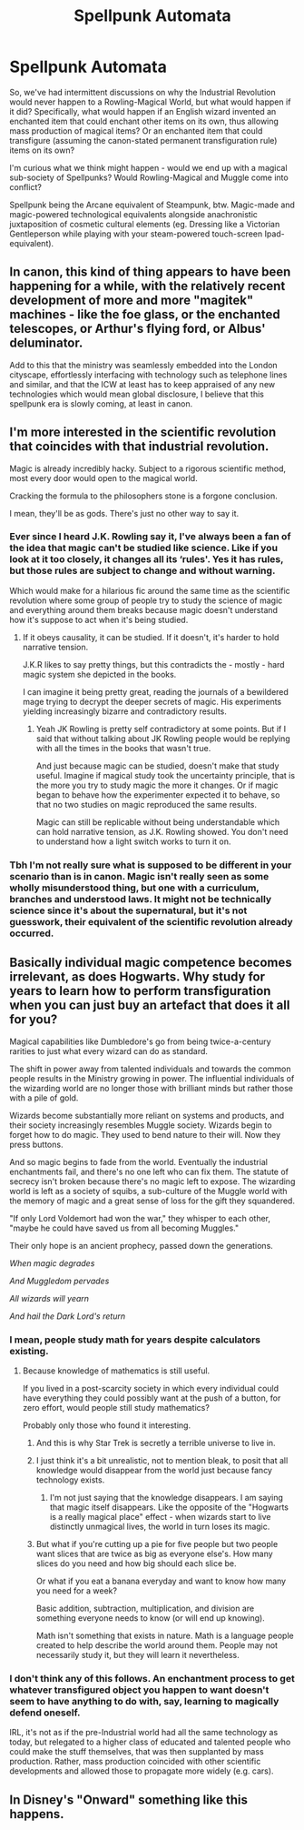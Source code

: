 #+TITLE: Spellpunk Automata

* Spellpunk Automata
:PROPERTIES:
:Author: Avalon1632
:Score: 24
:DateUnix: 1583677078.0
:DateShort: 2020-Mar-08
:FlairText: Discussion
:END:
So, we've had intermittent discussions on why the Industrial Revolution would never happen to a Rowling-Magical World, but what would happen if it did? Specifically, what would happen if an English wizard invented an enchanted item that could enchant other items on its own, thus allowing mass production of magical items? Or an enchanted item that could transfigure (assuming the canon-stated permanent transfiguration rule) items on its own?

I'm curious what we think might happen - would we end up with a magical sub-society of Spellpunks? Would Rowling-Magical and Muggle come into conflict?

Spellpunk being the Arcane equivalent of Steampunk, btw. Magic-made and magic-powered technological equivalents alongside anachronistic juxtaposition of cosmetic cultural elements (eg. Dressing like a Victorian Gentleperson while playing with your steam-powered touch-screen Ipad-equivalent).


** In canon, this kind of thing appears to have been happening for a while, with the relatively recent development of more and more "magitek" machines - like the foe glass, or the enchanted telescopes, or Arthur's flying ford, or Albus' deluminator.

Add to this that the ministry was seamlessly embedded into the London cityscape, effortlessly interfacing with technology such as telephone lines and similar, and that the ICW at least has to keep appraised of any new technologies which would mean global disclosure, I believe that this spellpunk era is slowly coming, at least in canon.
:PROPERTIES:
:Author: Uncommonality
:Score: 4
:DateUnix: 1583699557.0
:DateShort: 2020-Mar-09
:END:


** I'm more interested in the scientific revolution that coincides with that industrial revolution.

Magic is already incredibly hacky. Subject to a rigorous scientific method, most every door would open to the magical world.

Cracking the formula to the philosophers stone is a forgone conclusion.

I mean, they'll be as gods. There's just no other way to say it.
:PROPERTIES:
:Author: Redditor-K
:Score: 7
:DateUnix: 1583688942.0
:DateShort: 2020-Mar-08
:END:

*** Ever since I heard J.K. Rowling say it, I've always been a fan of the idea that magic can't be studied like science. Like if you look at it too closely, it changes all its ‘rules'. Yes it has rules, but those rules are subject to change and without warning.

Which would make for a hilarious fic around the same time as the scientific revolution where some group of people try to study the science of magic and everything around them breaks because magic doesn't understand how it's suppose to act when it's being studied.
:PROPERTIES:
:Author: Thatgirl318
:Score: 7
:DateUnix: 1583709671.0
:DateShort: 2020-Mar-09
:END:

**** If it obeys causality, it can be studied. If it doesn't, it's harder to hold narrative tension.

J.K.R likes to say pretty things, but this contradicts the - mostly - hard magic system she depicted in the books.

I can imagine it being pretty great, reading the journals of a bewildered mage trying to decrypt the deeper secrets of magic. His experiments yielding increasingly bizarre and contradictory results.
:PROPERTIES:
:Author: Redditor-K
:Score: 4
:DateUnix: 1583711138.0
:DateShort: 2020-Mar-09
:END:

***** Yeah JK Rowling is pretty self contradictory at some points. But if I said that without talking about JK Rowling people would be replying with all the times in the books that wasn't true.

And just because magic can be studied, doesn't make that study useful. Imagine if magical study took the uncertainty principle, that is the more you try to study magic the more it changes. Or if magic began to behave how the experimenter expected it to behave, so that no two studies on magic reproduced the same results.

Magic can still be replicable without being understandable which can hold narrative tension, as J.K. Rowling showed. You don't need to understand how a light switch works to turn it on.
:PROPERTIES:
:Author: Thatgirl318
:Score: 4
:DateUnix: 1583712087.0
:DateShort: 2020-Mar-09
:END:


*** Tbh I'm not really sure what is supposed to be different in your scenario than is in canon. Magic isn't really seen as some wholly misunderstood thing, but one with a curriculum, branches and understood laws. It might not be technically science since it's about the supernatural, but it's not guesswork, their equivalent of the scientific revolution already occurred.
:PROPERTIES:
:Author: MindForgedManacle
:Score: 2
:DateUnix: 1583759353.0
:DateShort: 2020-Mar-09
:END:


** Basically individual magic competence becomes irrelevant, as does Hogwarts. Why study for years to learn how to perform transfiguration when you can just buy an artefact that does it all for you?

Magical capabilities like Dumbledore's go from being twice-a-century rarities to just what every wizard can do as standard.

The shift in power away from talented individuals and towards the common people results in the Ministry growing in power. The influential individuals of the wizarding world are no longer those with brilliant minds but rather those with a pile of gold.

Wizards become substantially more reliant on systems and products, and their society increasingly resembles Muggle society. Wizards begin to forget how to do magic. They used to bend nature to their will. Now they press buttons.

And so magic begins to fade from the world. Eventually the industrial enchantments fail, and there's no one left who can fix them. The statute of secrecy isn't broken because there's no magic left to expose. The wizarding world is left as a society of squibs, a sub-culture of the Muggle world with the memory of magic and a great sense of loss for the gift they squandered.

"If only Lord Voldemort had won the war," they whisper to each other, "maybe he could have saved us from all becoming Muggles."

Their only hope is an ancient prophecy, passed down the generations.

/When magic degrades/

/And Muggledom pervades/

/All wizards will yearn/

/And hail the Dark Lord's return/
:PROPERTIES:
:Author: Taure
:Score: 7
:DateUnix: 1583696358.0
:DateShort: 2020-Mar-08
:END:

*** I mean, people study math for years despite calculators existing.
:PROPERTIES:
:Author: Notus_Oren
:Score: 7
:DateUnix: 1583700112.0
:DateShort: 2020-Mar-09
:END:

**** Because knowledge of mathematics is still useful.

If you lived in a post-scarcity society in which every individual could have everything they could possibly want at the push of a button, for zero effort, would people still study mathematics?

Probably only those who found it interesting.
:PROPERTIES:
:Author: Taure
:Score: 5
:DateUnix: 1583700254.0
:DateShort: 2020-Mar-09
:END:

***** And this is why Star Trek is secretly a terrible universe to live in.
:PROPERTIES:
:Author: Raesong
:Score: 3
:DateUnix: 1583701129.0
:DateShort: 2020-Mar-09
:END:


***** I just think it's a bit unrealistic, not to mention bleak, to posit that all knowledge would disappear from the world just because fancy technology exists.
:PROPERTIES:
:Author: Notus_Oren
:Score: 3
:DateUnix: 1583701989.0
:DateShort: 2020-Mar-09
:END:

****** I'm not just saying that the knowledge disappears. I am saying that magic itself disappears. Like the opposite of the "Hogwarts is a really magical place" effect - when wizards start to live distinctly unmagical lives, the world in turn loses its magic.
:PROPERTIES:
:Author: Taure
:Score: 3
:DateUnix: 1583703942.0
:DateShort: 2020-Mar-09
:END:


***** But what if you're cutting up a pie for five people but two people want slices that are twice as big as everyone else's. How many slices do you need and how big should each slice be.

Or what if you eat a banana everyday and want to know how many you need for a week?

Basic addition, subtraction, multiplication, and division are something everyone needs to know (or will end up knowing).

Math isn't something that exists in nature. Math is a language people created to help describe the world around them. People may not necessarily study it, but they will learn it nevertheless.
:PROPERTIES:
:Author: Thatgirl318
:Score: 2
:DateUnix: 1583710511.0
:DateShort: 2020-Mar-09
:END:


*** I don't think any of this follows. An enchantment process to get whatever transfigured object you happen to want doesn't seem to have anything to do with, say, learning to magically defend oneself.

IRL, it's not as if the pre-Industrial world had all the same technology as today, but relegated to a higher class of educated and talented people who could make the stuff themselves, that was then supplanted by mass production. Rather, mass production coincided with other scientific developments and allowed those to propagate more widely (e.g. cars).
:PROPERTIES:
:Author: MindForgedManacle
:Score: 1
:DateUnix: 1583759832.0
:DateShort: 2020-Mar-09
:END:


** In Disney's "Onward" something like this happens.
:PROPERTIES:
:Author: Lgamezp
:Score: 1
:DateUnix: 1583703570.0
:DateShort: 2020-Mar-09
:END:
